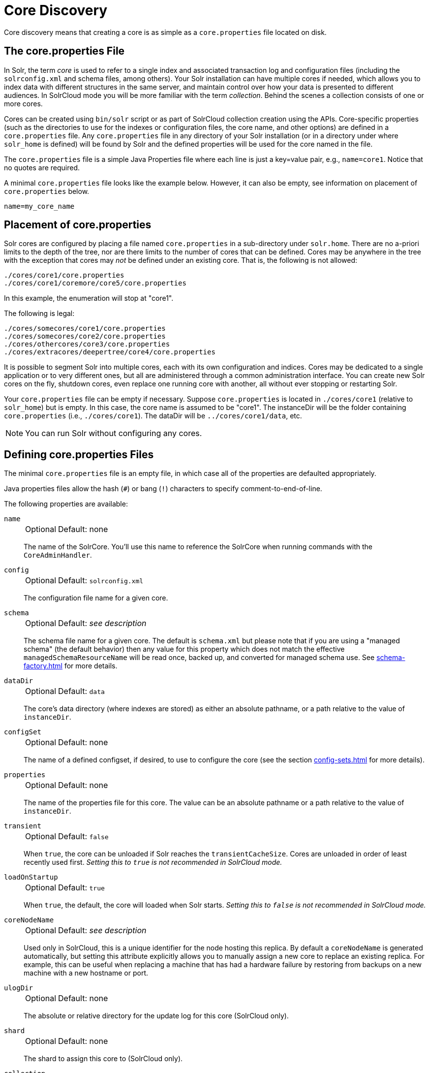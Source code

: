 = Core Discovery
// Licensed to the Apache Software Foundation (ASF) under one
// or more contributor license agreements.  See the NOTICE file
// distributed with this work for additional information
// regarding copyright ownership.  The ASF licenses this file
// to you under the Apache License, Version 2.0 (the
// "License"); you may not use this file except in compliance
// with the License.  You may obtain a copy of the License at
//
//   http://www.apache.org/licenses/LICENSE-2.0
//
// Unless required by applicable law or agreed to in writing,
// software distributed under the License is distributed on an
// "AS IS" BASIS, WITHOUT WARRANTIES OR CONDITIONS OF ANY
// KIND, either express or implied.  See the License for the
// specific language governing permissions and limitations
// under the License.

Core discovery means that creating a core is as simple as a `core.properties` file located on disk.

== The core.properties File

In Solr, the term _core_ is used to refer to a single index and associated transaction log and configuration files (including the `solrconfig.xml` and schema files, among others).
Your Solr installation can have multiple cores if needed, which allows you to index data with different structures in the same server, and maintain control over how your data is presented to different audiences.
In SolrCloud mode you will be more familiar with the term _collection_.
Behind the scenes a collection consists of one or more cores.

Cores can be created using `bin/solr` script or as part of SolrCloud collection creation using the APIs.
Core-specific properties (such as the directories to use for the indexes or configuration files, the core name, and other options) are defined in a `core.properties` file.
Any `core.properties` file in any directory of your Solr installation (or in a directory under where `solr_home` is defined) will be found by Solr and the defined properties will be used for the core named in the file.

The `core.properties` file is a simple Java Properties file where each line is just a key=value pair, e.g., `name=core1`.
Notice that no quotes are required.

A minimal `core.properties` file looks like the example below.
However, it can also be empty, see information on placement of `core.properties` below.

[source,bash]
----
name=my_core_name
----

== Placement of core.properties

Solr cores are configured by placing a file named `core.properties` in a sub-directory under `solr.home`.
There are no a-priori limits to the depth of the tree, nor are there limits to the number of cores that can be defined.
Cores may be anywhere in the tree with the exception that cores may _not_ be defined under an existing core.
That is, the following is not allowed:

[source,text]
----
./cores/core1/core.properties
./cores/core1/coremore/core5/core.properties
----

In this example, the enumeration will stop at "core1".

The following is legal:

[source,text]
----
./cores/somecores/core1/core.properties
./cores/somecores/core2/core.properties
./cores/othercores/core3/core.properties
./cores/extracores/deepertree/core4/core.properties
----

It is possible to segment Solr into multiple cores, each with its own configuration and indices.
Cores may be dedicated to a single application or to very different ones, but all are administered through a common administration interface.
You can create new Solr cores on the fly, shutdown cores, even replace one running core with another, all without ever stopping or restarting Solr.

Your `core.properties` file can be empty if necessary.
Suppose `core.properties` is located in `./cores/core1` (relative to `solr_home`) but is empty.
In this case, the core name is assumed to be "core1".
The instanceDir will be the folder containing `core.properties` (i.e., `./cores/core1`).
The dataDir will be `../cores/core1/data`, etc.

[NOTE]
====
You can run Solr without configuring any cores.
====

== Defining core.properties Files

The minimal `core.properties` file is an empty file, in which case all of the properties are defaulted appropriately.

Java properties files allow the hash (`#`) or bang (`!`) characters to specify comment-to-end-of-line.

The following properties are available:

`name`::
+
[%autowidth,frame=none]
|===
|Optional |Default: none
|===
+
The name of the SolrCore.
You'll use this name to reference the SolrCore when running commands with the `CoreAdminHandler`.

`config`::
+
[%autowidth,frame=none]
|===
|Optional |Default: `solrconfig.xml`
|===
+
The configuration file name for a given core.

`schema`::
+
[%autowidth,frame=none]
|===
|Optional |Default: _see description_
|===
+
The schema file name for a given core.
The default is `schema.xml` but please note that if you are using a "managed schema" (the default behavior) then any value for this property which does not match the effective `managedSchemaResourceName` will be read once, backed up, and converted for managed schema use.
See xref:schema-factory.adoc[] for more details.

`dataDir`::
+
[%autowidth,frame=none]
|===
|Optional |Default: `data`
|===
+
The core's data directory (where indexes are stored) as either an absolute pathname, or a path relative to the value of `instanceDir`.

`configSet`::
+
[%autowidth,frame=none]
|===
|Optional |Default: none
|===
+
The name of a defined configset, if desired, to use to configure the core (see the section xref:config-sets.adoc[] for more details).

`properties`::
+
[%autowidth,frame=none]
|===
|Optional |Default: none
|===
+
The name of the properties file for this core.
The value can be an absolute pathname or a path relative to the value of `instanceDir`.

`transient`::
+
[%autowidth,frame=none]
|===
|Optional |Default: `false`
|===
+
When `true`, the core can be unloaded if Solr reaches the `transientCacheSize`.
Cores are unloaded in order of least recently used first.
_Setting this to `true` is not recommended in SolrCloud mode._

`loadOnStartup`::
+
[%autowidth,frame=none]
|===
|Optional |Default: `true`
|===
+
When `true`, the default, the core will loaded when Solr starts.
_Setting this to `false` is not recommended in SolrCloud mode._

`coreNodeName`::
+
[%autowidth,frame=none]
|===
|Optional |Default: _see description_
|===
+
Used only in SolrCloud, this is a unique identifier for the node hosting this replica.
By default a `coreNodeName` is generated automatically, but setting this attribute explicitly allows you to manually assign a new core to replace an existing replica.
For example, this can be useful when replacing a machine that has had a hardware failure by restoring from backups on a new machine with a new hostname or port.

`ulogDir`::
+
[%autowidth,frame=none]
|===
|Optional |Default: none
|===
+
The absolute or relative directory for the update log for this core (SolrCloud only).

`shard`::
+
[%autowidth,frame=none]
|===
|Optional |Default: none
|===
+
The shard to assign this core to (SolrCloud only).

`collection`::
+
[%autowidth,frame=none]
|===
|Optional |Default: none
|===
+
The name of the collection this core is part of (SolrCloud only).

`roles`::
+
[%autowidth,frame=none]
|===
|Optional |Default: none
|===
+
Future parameter for SolrCloud or a way for users to mark nodes for their own use.

Additional user-defined properties may be specified for use as variables.
For more information on how to define local properties, see the section xref:property-substitution.adoc[].

